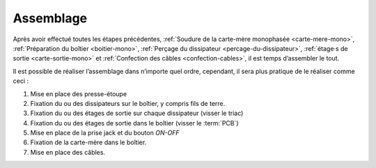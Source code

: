 .. _assemblage-mono:

Assemblage
==========

Après avoir effectué toutes les étapes précédentes, :ref:`Soudure de la carte-mère monophasée <carte-mere-mono>`, :ref:`Préparation du boîtier <boitier-mono>`, :ref:`Perçage du dissipateur <percage-du-dissipateur>`, :ref:`étage·s de sortie <carte-sortie-mono>` et :ref:`Confection des câbles <confection-cables>`, il est temps d’assembler le tout.

Il est possible de réaliser l’assemblage dans n’importe quel ordre, cependant, il sera plus pratique de le réaliser comme ceci :

1. Mise en place des presse-étoupe
2. Fixation du ou des dissipateurs sur le boîtier, y compris fils de terre.
3. Fixation du ou des étages de sortie sur chaque dissipateur (visser le triac)
4. Fixation du ou des étages de sortie dans le boîtier (visser le :term:`PCB`)
5. Mise en place de la prise jack et du bouton *ON-OFF*
6. Fixation de la carte-mère dans le boîtier.
7. Mise en place des câbles.
